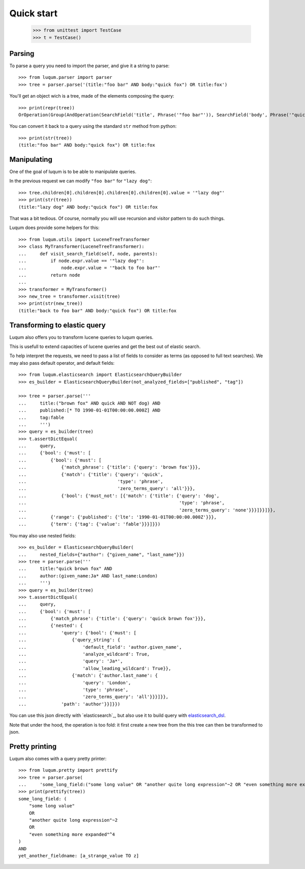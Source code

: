 Quick start
===========

    >>> from unittest import TestCase
    >>> t = TestCase()

Parsing
-------

To parse a query you need to import the parser, and give it a string to parse::

    >>> from luqum.parser import parser
    >>> tree = parser.parse('(title:"foo bar" AND body:"quick fox") OR title:fox')

You'll get an object wich is a tree, made of the elements composing the query::

    >>> print(repr(tree))
    OrOperation(Group(AndOperation(SearchField('title', Phrase('"foo bar"')), SearchField('body', Phrase('"quick fox"')))), SearchField('title', Word('fox')))


You can convert it back to a query using the standard ``str`` method from python::

    >>> print(str(tree))
    (title:"foo bar" AND body:"quick fox") OR title:fox

Manipulating
------------

One of the goal of luqum is to be able to manipulate queries.

In the previous request we can modify ``"foo bar"`` for ``"lazy dog"``::

    >>> tree.children[0].children[0].children[0].children[0].value = '"lazy dog"'
    >>> print(str(tree))
    (title:"lazy dog" AND body:"quick fox") OR title:fox

That was a bit tedious. Of course, normally you will use recursion and visitor pattern
to do such things.

Luqum does provide some helpers for this::

    >>> from luqum.utils import LuceneTreeTransformer
    >>> class MyTransformer(LuceneTreeTransformer):
    ...     def visit_search_field(self, node, parents):
    ...         if node.expr.value == '"lazy dog"':
    ...             node.expr.value = '"back to foo bar"'
    ...         return node
    ...
    >>> transformer = MyTransformer()
    >>> new_tree = transformer.visit(tree)
    >>> print(str(new_tree))
    (title:"back to foo bar" AND body:"quick fox") OR title:fox


Transforming to elastic query
-----------------------------

Luqum also offers you to transform lucene queries to luqum queries.

This is usefull to extend capacities of lucene queries and get the best out of elastic search.

To help interpret the requests,
we need to pass a list of fields to consider as terms (as opposed to full text searches).
We may also pass default operator, and default fields::

   >>> from luqum.elasticsearch import ElasticsearchQueryBuilder
   >>> es_builder = ElasticsearchQueryBuilder(not_analyzed_fields=["published", "tag"])

   >>> tree = parser.parse('''
   ...     title:("brown fox" AND quick AND NOT dog) AND
   ...     published:[* TO 1990-01-01T00:00:00.000Z] AND
   ...     tag:fable
   ...     ''')
   >>> query = es_builder(tree)
   >>> t.assertDictEqual(
   ...     query,
   ...     {'bool': {'must': [
   ...         {'bool': {'must': [
   ...             {'match_phrase': {'title': {'query': 'brown fox'}}},
   ...             {'match': {'title': {'query': 'quick',
   ...                                  'type': 'phrase',
   ...                                  'zero_terms_query': 'all'}}},
   ...             {'bool': {'must_not': [{'match': {'title': {'query': 'dog',
   ...                                                         'type': 'phrase',
   ...                                                         'zero_terms_query': 'none'}}}]}}]}},
   ...         {'range': {'published': {'lte': '1990-01-01T00:00:00.000Z'}}},
   ...         {'term': {'tag': {'value': 'fable'}}}]}})

You may also use nested fields::

   >>> es_builder = ElasticsearchQueryBuilder(
   ...     nested_fields={"author": {"given_name", "last_name"}})
   >>> tree = parser.parse('''
   ...     title:"quick brown fox" AND
   ...     author:(given_name:Ja* AND last_name:London)
   ...     ''')
   >>> query = es_builder(tree)
   >>> t.assertDictEqual(
   ...     query,
   ...     {'bool': {'must': [
   ...         {'match_phrase': {'title': {'query': 'quick brown fox'}}},
   ...         {'nested': {
   ...             'query': {'bool': {'must': [
   ...                 {'query_string': {
   ...                     'default_field': 'author.given_name',
   ...                     'analyze_wildcard': True,
   ...                     'query': 'Ja*',
   ...                     'allow_leading_wildcard': True}},
   ...                 {'match': {'author.last_name': {
   ...                     'query': 'London',
   ...                     'type': 'phrase',
   ...                     'zero_terms_query': 'all'}}}]}},
   ...             'path': 'author'}}]}})

You can use this json directly with `elasticsearch`_,
but also use it to build query with `elasticsearch_dsl`_.

.. note: the list of terms fields could, of course,
   be automatically deduced from the elasticsearch schema

Note that under the hood, the operation is too fold:
it first create a new tree from the
this tree can then be transformed to json.


Pretty printing
---------------

Luqum also comes with a query pretty printer::

  >>> from luqum.pretty import prettify
  >>> tree = parser.parse(
  ...     'some_long_field:("some long value" OR "another quite long expression"~2 OR "even something more expanded"^4) AND yet_another_fieldname:[a_strange_value TO z]')
  >>> print(prettify(tree))
  some_long_field: (
      "some long value"
      OR
      "another quite long expression"~2
      OR
      "even something more expanded"^4
  )
  AND
  yet_another_fieldname: [a_strange_value TO z]


.. _`elasticsearch`: https://pypi.python.org/pypi/elasticsearch/
.. _`elasticsearch_dsl`: https://pypi.python.org/pypi/elasticsearch-dsl
